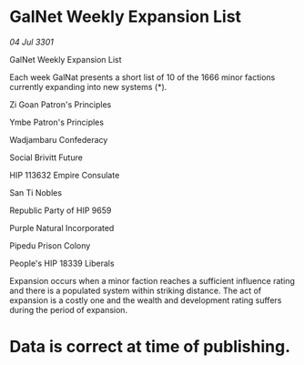 * GalNet Weekly Expansion List

/04 Jul 3301/

GalNet Weekly Expansion List 
 
Each week GalNat presents a short list of 10 of the 1666 minor factions currently expanding into new systems (*). 

Zi Goan Patron's Principles 

Ymbe Patron's Principles 

Wadjambaru Confederacy 

Social Brivitt Future 

HIP 113632 Empire Consulate 

San Ti Nobles 

Republic Party of HIP 9659 

Purple Natural Incorporated 

Pipedu Prison Colony 

People's HIP 18339 Liberals 

Expansion occurs when a minor faction reaches a sufficient influence rating and there is a populated system within striking distance. The act of expansion is a costly one and the wealth and development rating suffers during the period of expansion. 

* Data is correct at time of publishing.